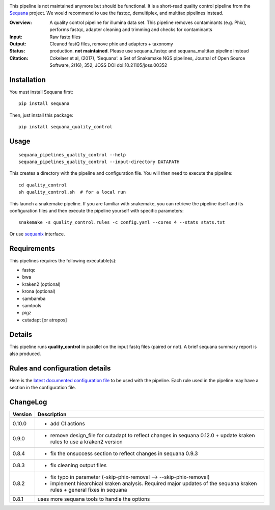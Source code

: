 
.. image:: https://badge.fury.io/py/sequana-quality-control.svg
     :target: https://pypi.python.org/pypi/sequana_quality_control

.. image:: http://joss.theoj.org/papers/10.21105/joss.00352/status.svg
    :target: http://joss.theoj.org/papers/10.21105/joss.00352
    :alt: JOSS (journal of open source software) DOI

.. image:: https://github.com/sequana/quality_control/actions/workflows/main.yml/badge.svg
   :target: https://github.com/sequana/quality_control/actions/workflows    


This pipeline is not maintained anymore but should be functional. It is a short-read quality control pipeline
from the `Sequana <https://sequana.readthedocs.org>`_ project. We would recommend to use the fastqc, demultiplex,
and multitax pipelines instead.

:Overview: A quality control pipeline for illumina data set. This pipeline removes contaminants (e.g. Phix), performs fastqc, adapter cleaning and trimming and checks for contaminants
:Input: Raw fastq files
:Output: Cleaned fastQ files, remove phix and adapters + taxonomy
:Status: production. **not maintained**. Please use sequana_fastqc and sequana_multitax pipeline instead
:Citation: Cokelaer et al, (2017), ‘Sequana’: a Set of Snakemake NGS pipelines, Journal of Open Source Software, 2(16), 352, JOSS DOI doi:10.21105/joss.00352


Installation
~~~~~~~~~~~~

You must install Sequana first::

    pip install sequana

Then, just install this package::

    pip install sequana_quality_control


Usage
~~~~~

::

    sequana_pipelines_quality_control --help
    sequana_pipelines_quality_control --input-directory DATAPATH 

This creates a directory with the pipeline and configuration file. You will then need 
to execute the pipeline::

    cd quality_control
    sh quality_control.sh  # for a local run

This launch a snakemake pipeline. If you are familiar with snakemake, you can 
retrieve the pipeline itself and its configuration files and then execute the pipeline yourself with specific parameters::

    snakemake -s quality_control.rules -c config.yaml --cores 4 --stats stats.txt

Or use `sequanix <https://sequana.readthedocs.io/en/master/sequanix.html>`_ interface.

Requirements
~~~~~~~~~~~~

This pipelines requires the following executable(s):

- fastqc
- bwa
- kraken2 (optional)
- krona (optional)
- sambamba
- samtools
- pigz
- cutadapt [or atropos]

.. image:: https://raw.githubusercontent.com/sequana/sequana_quality_control/master/sequana_pipelines/quality_control/dag.png


Details
~~~~~~~

This pipeline runs **quality_control** in parallel on the input fastq files (paired or not). 
A brief sequana summary report is also produced.


Rules and configuration details
~~~~~~~~~~~~~~~~~~~~~~~~~~~~~~~

Here is the `latest documented configuration file <https://raw.githubusercontent.com/sequana/sequana_quality_control/master/sequana_pipelines/quality_control/config.yaml>`_
to be used with the pipeline. Each rule used in the pipeline may have a section in the configuration file. 

ChangeLog
~~~~~~~~~


========= ====================================================================
Version   Description
========= ====================================================================
0.10.0    * add CI actions
0.9.0     * remove design_file for cutadapt to reflect changes in
            sequana 0.12.0 + update kraken rules to use a kraken2 version
0.8.4     * fix the onsuccess section to reflect changes in sequana 0.9.3
0.8.3     * fix cleaning output files
0.8.2     * fix typo in parameter (-skip-phix-removal --> --skip-phix-removal)
          * implement hiearchical kraken analysis. Required major updates of
            the sequana kraken rules + general fixes in sequana
0.8.1     uses more sequana tools to handle the options
========= ====================================================================
